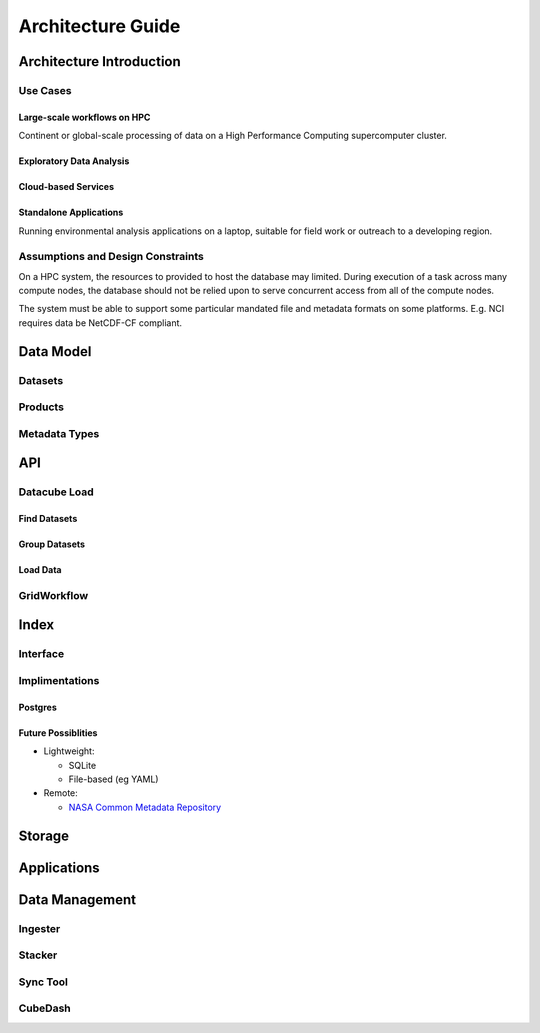 .. _dev_arch:

====================
 Architecture Guide
====================

Architecture Introduction
=========================
Use Cases
---------
Large-scale workflows on HPC
~~~~~~~~~~~~~~~~~~~~~~~~~~~~
Continent or global-scale processing of data on a High Performance Computing supercomputer cluster.

Exploratory Data Analysis
~~~~~~~~~~~~~~~~~~~~~~~~~


Cloud-based Services
~~~~~~~~~~~~~~~~~~~~


Standalone Applications
~~~~~~~~~~~~~~~~~~~~~~~
Running environmental analysis applications on a laptop, suitable for field work or outreach to a developing region.


Assumptions and Design Constraints
----------------------------------
On a HPC system, the resources to provided to host the database may limited.
During execution of a task across many compute nodes, the database should not be relied upon to serve concurrent access
from all of the compute nodes.

The system must be able to support some particular mandated file and metadata formats on some platforms.
E.g. NCI requires data be NetCDF-CF compliant.

Data Model
==========
Datasets
--------

Products
--------

Metadata Types
--------------


API
===
Datacube Load
-------------
Find Datasets
~~~~~~~~~~~~~

Group Datasets
~~~~~~~~~~~~~~

Load Data
~~~~~~~~~

GridWorkflow
------------

Index
=====
Interface
---------


Implimentations
---------------
Postgres
~~~~~~~~

Future Possiblities
~~~~~~~~~~~~~~~~~~~

* Lightweight:

  * SQLite
  * File-based (eg YAML)

* Remote:

  * `NASA Common Metadata Repository`_

.. _`NASA Common Metadata Repository`: https://earthdata.nasa.gov/about/science-system-description/eosdis-components/common-metadata-repository

Storage
=======

Applications
============


Data Management
===============

Ingester
--------

Stacker
-------

Sync Tool
---------

CubeDash
--------

